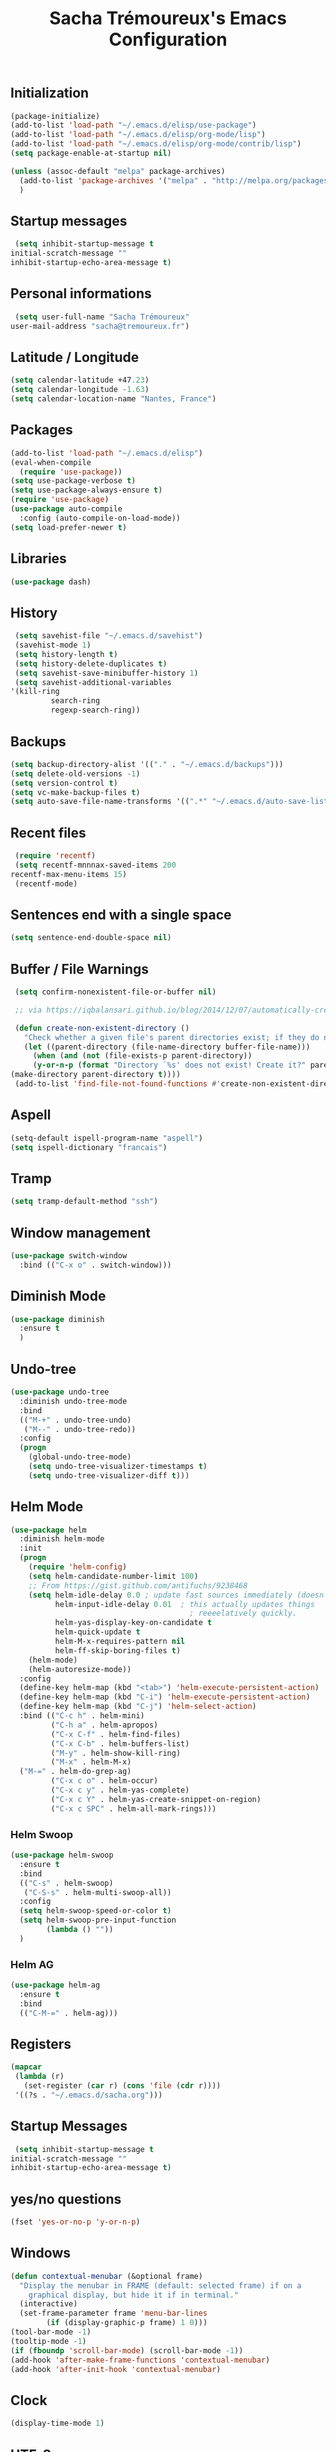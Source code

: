 #+TITLE: Sacha Trémoureux's Emacs Configuration
#+OPTIONS: toc:2 h:2

** Initialization

   #+BEGIN_SRC emacs-lisp :tangle yes
     (package-initialize)
     (add-to-list 'load-path "~/.emacs.d/elisp/use-package")
     (add-to-list 'load-path "~/.emacs.d/elisp/org-mode/lisp")
     (add-to-list 'load-path "~/.emacs.d/elisp/org-mode/contrib/lisp")
     (setq package-enable-at-startup nil)
   #+END_SRC

   #+BEGIN_SRC emacs-lisp :tangle yes
     (unless (assoc-default "melpa" package-archives)
       (add-to-list 'package-archives '("melpa" . "http://melpa.org/packages/") t)
       )
   #+END_SRC

** Startup messages

   #+BEGIN_SRC emacs-lisp :tangle yes
     (setq inhibit-startup-message t
   	initial-scratch-message ""
   	inhibit-startup-echo-area-message t)
   #+END_SRC

** Personal informations

   #+BEGIN_SRC emacs-lisp :tangle yes
     (setq user-full-name "Sacha Trémoureux"
   	user-mail-address "sacha@tremoureux.fr")
   #+END_SRC

** Latitude / Longitude
   #+BEGIN_SRC emacs-lisp :tangle yes
     (setq calendar-latitude +47.23)
     (setq calendar-longitude -1.63)
     (setq calendar-location-name "Nantes, France")
   #+END_SRC
** Packages

   #+BEGIN_SRC emacs-lisp :tangle yes
     (add-to-list 'load-path "~/.emacs.d/elisp")
     (eval-when-compile
       (require 'use-package))
     (setq use-package-verbose t)
     (setq use-package-always-ensure t)
     (require 'use-package)
     (use-package auto-compile
       :config (auto-compile-on-load-mode))
     (setq load-prefer-newer t)
   #+END_SRC

** Libraries

   #+BEGIN_SRC emacs-lisp :tangle yes
     (use-package dash)
   #+END_SRC

** History

   #+BEGIN_SRC emacs-lisp :tangle yes
     (setq savehist-file "~/.emacs.d/savehist")
     (savehist-mode 1)
     (setq history-length t)
     (setq history-delete-duplicates t)
     (setq savehist-save-minibuffer-history 1)
     (setq savehist-additional-variables
   	'(kill-ring
             search-ring
             regexp-search-ring))
   #+END_SRC

** Backups

   #+BEGIN_SRC emacs-lisp :tangle yes
     (setq backup-directory-alist '(("." . "~/.emacs.d/backups")))
     (setq delete-old-versions -1)
     (setq version-control t)
     (setq vc-make-backup-files t)
     (setq auto-save-file-name-transforms '((".*" "~/.emacs.d/auto-save-list/" t)))
   #+END_SRC

** Recent files
   #+BEGIN_SRC emacs-lisp :tangle yes
     (require 'recentf)
     (setq recentf-mnnnax-saved-items 200
   	recentf-max-menu-items 15)
     (recentf-mode)
   #+END_SRC

** Sentences end with a single space

   #+BEGIN_SRC emacs-lisp :tangle yes
     (setq sentence-end-double-space nil)
   #+END_SRC

** Buffer / File Warnings

   #+BEGIN_SRC emacs-lisp :tangle yes
     (setq confirm-nonexistent-file-or-buffer nil)

     ;; via https://iqbalansari.github.io/blog/2014/12/07/automatically-create-parent-directories-on-visiting-a-new-file-in-emacs/

     (defun create-non-existent-directory ()
       "Check whether a given file's parent directories exist; if they do not, offer to create them."
       (let ((parent-directory (file-name-directory buffer-file-name)))
         (when (and (not (file-exists-p parent-directory))
   		 (y-or-n-p (format "Directory `%s' does not exist! Create it?" parent-directory)))
   	(make-directory parent-directory t))))
     (add-to-list 'find-file-not-found-functions #'create-non-existent-directory)
   #+END_SRC

** Aspell

   #+BEGIN_SRC emacs-lisp :tangle yes
     (setq-default ispell-program-name "aspell")
     (setq ispell-dictionary "francais")
   #+END_SRC

** Tramp

   #+BEGIN_SRC emacs-lisp :tangle yes
     (setq tramp-default-method "ssh")
   #+END_SRC

** Window management

   #+BEGIN_SRC emacs-lisp :tangle yes
     (use-package switch-window
       :bind (("C-x o" . switch-window)))
   #+END_SRC
** Diminish Mode
   #+BEGIN_SRC emacs-lisp :tangle yes
     (use-package diminish
       :ensure t
       )
   #+END_SRC

** Undo-tree
   #+BEGIN_SRC emacs-lisp :tangle yes
     (use-package undo-tree
       :diminish undo-tree-mode
       :bind
       (("M-+" . undo-tree-undo)
        ("M--" . undo-tree-redo))
       :config
       (progn
         (global-undo-tree-mode)
         (setq undo-tree-visualizer-timestamps t)
         (setq undo-tree-visualizer-diff t)))
   #+END_SRC
** Helm Mode

   #+BEGIN_SRC emacs-lisp :tangle yes
     (use-package helm
       :diminish helm-mode
       :init
       (progn
         (require 'helm-config)
         (setq helm-candidate-number-limit 100)
         ;; From https://gist.github.com/antifuchs/9238468
         (setq helm-idle-delay 0.0 ; update fast sources immediately (doesn't).
               helm-input-idle-delay 0.01  ; this actually updates things
                                             ; reeeelatively quickly.
               helm-yas-display-key-on-candidate t
               helm-quick-update t
               helm-M-x-requires-pattern nil
               helm-ff-skip-boring-files t)
         (helm-mode)
         (helm-autoresize-mode))
       :config
       (define-key helm-map (kbd "<tab>") 'helm-execute-persistent-action)
       (define-key helm-map (kbd "C-i") 'helm-execute-persistent-action)
       (define-key helm-map (kbd "C-j") 'helm-select-action)
       :bind (("C-c h" . helm-mini)
              ("C-h a" . helm-apropos)
              ("C-x C-f" . helm-find-files)
              ("C-x C-b" . helm-buffers-list)
              ("M-y" . helm-show-kill-ring)
              ("M-x" . helm-M-x)
   	   ("M-=" . helm-do-grep-ag)
              ("C-x c o" . helm-occur)
              ("C-x c y" . helm-yas-complete)
              ("C-x c Y" . helm-yas-create-snippet-on-region)
              ("C-x c SPC" . helm-all-mark-rings)))
   #+END_SRC

*** Helm Swoop

    #+BEGIN_SRC emacs-lisp :tangle yes
      (use-package helm-swoop
        :ensure t
        :bind
        (("C-s" . helm-swoop)
         ("C-S-s" . helm-multi-swoop-all))
        :config
        (setq helm-swoop-speed-or-color t)
        (setq helm-swoop-pre-input-function
              (lambda () ""))
        )
    #+END_SRC

*** Helm AG

    #+BEGIN_SRC emacs-lisp :tangle yes
      (use-package helm-ag
        :ensure t
        :bind
        (("C-M-=" . helm-ag)))
    #+END_SRC

** Registers
   #+BEGIN_SRC emacs-lisp :tangle yes
     (mapcar
      (lambda (r)
        (set-register (car r) (cons 'file (cdr r))))
      '((?s . "~/.emacs.d/sacha.org")))
   #+END_SRC

** Startup Messages
   #+BEGIN_SRC emacs-lisp :tangle yes
     (setq inhibit-startup-message t
   	initial-scratch-message ""
   	inhibit-startup-echo-area-message t)
   #+END_SRC
** yes/no questions

   #+BEGIN_SRC emacs-lisp :tangle yes
     (fset 'yes-or-no-p 'y-or-n-p)
   #+END_SRC

** Windows

   #+BEGIN_SRC emacs-lisp :tangle yes
     (defun contextual-menubar (&optional frame)
       "Display the menubar in FRAME (default: selected frame) if on a
         graphical display, but hide it if in terminal."
       (interactive)
       (set-frame-parameter frame 'menu-bar-lines
   			 (if (display-graphic-p frame) 1 0)))
     (tool-bar-mode -1)
     (tooltip-mode -1)
     (if (fboundp 'scroll-bar-mode) (scroll-bar-mode -1))
     (add-hook 'after-make-frame-functions 'contextual-menubar)
     (add-hook 'after-init-hook 'contextual-menubar)
   #+END_SRC

** Clock

   #+BEGIN_SRC emacs-lisp :tangle yes
     (display-time-mode 1)
   #+END_SRC

** UTF-8

   #+BEGIN_SRC emacs-lisp :tangle yes
     (prefer-coding-system 'utf-8)
     (set-default-coding-systems 'utf-8)
     (set-terminal-coding-system 'utf-8)
     (set-keyboard-coding-system 'utf-8)
     (set-language-environment 'utf-8)
     (when (eq window-system nil)
       (setq x-select-request-type '(UTF8_STRING COMPOUND_TEXT TEXT STRING)))
   #+END_SRC

** Clipboard

   #+BEGIN_SRC emacs-lisp :tangle yes
     (bind-keys ("C-S-c" . clipboard-kill-ring-save)
                ("C-S-x" . clipboard-kill-region)
                ("C-S-v" . clipboard-yank))
   #+END_SRC

** Themes

   #+BEGIN_SRC emacs-lisp :tangle yes
     (use-package moe-theme
       :init
       (require 'moe-theme-switcher))
   #+END_SRC

** Columns
   #+BEGIN_SRC emacs-lisp :tangle yes
     (column-number-mode 1)
   #+END_SRC
** Fonts
   #+BEGIN_SRC emacs-lisp :tangle yes
     (setq default-frame-alist '((font . "Source Code Pro 14")))
   #+END_SRC

** Keybinds
   #+BEGIN_SRC emacs-lisp :tangle yes
     (bind-keys ("C-x b" . ibuffer))
   #+END_SRC
** Key-chords
   #+BEGIN_SRC emacs-lisp :tangle yes
     (use-package key-chord
       :init
       (progn
         (key-chord-mode 1)
         ;; k can be bound too
         (key-chord-define-global "uu"     'undo)
         (key-chord-define-global "êê"     'avy-goto-word-0)
         (key-chord-define-global "ww"     'switch-window)
         (key-chord-define-global "$$"     'avy-goto-line)
         (key-chord-define-global "FF"     'helm-find-files)))
   #+END_SRC
** Switch window
   #+BEGIN_SRC emacs-lisp :tangle yes
     (use-package switch-window
       :bind (("C-x o" . switch-window)))
   #+END_SRC
** Smartparens
   #+BEGIN_SRC emacs-lisp :tangle yes
     (use-package smartparens
       :ensure t
       :commands (smartparens-mode
   	       smartparens-strict-mode)
       :config
       (require 'smartparens-config))
   #+END_SRC
** Tramp
   #+BEGIN_SRC emacs-lisp :tangle yes
     (setq tramp-default-method "ssh")
   #+END_SRC
** Editor config
   #+BEGIN_SRC emacs-lisp :tangle yes
     (use-package editorconfig
       :ensure t
       :diminish editorconfig-mode
       :config
       (editorconfig-mode 1))
   #+END_SRC
** Yasnippet

   #+BEGIN_SRC emacs-lisp :tangle yes
     (use-package yasnippet
       :ensure t
       :diminish yas-minor-mode
       :config
       (setq yas-snippet-dirs '("~/.emacs.d/elisp/snippets" yas-installed-snippets-dir))
       (yas-global-mode 1))
   #+END_SRC

** Magit

   #+BEGIN_SRC emacs-lisp :tangle yes
     (use-package magit
       :ensure t
       :bind
       (("C-x g" . magit-status))
       :config
       (with-eval-after-load 'info
         (info-initialize)
         (add-to-list 'Info-directory-list
                      "~/.emacs.d/elisp/magit/Documentation/")))
   #+END_SRC

** mu4e

   #+BEGIN_SRC emacs-lisp :tangle yes
     (if (file-accessible-directory-p "~/.emacs.d/elisp/mu")
         (use-package mu4e
   	:ensure f
   	:load-path "~/.emacs.d/elisp/mu/mu4e"
   	:init
   	(require 'mu4e-contrib)
   	(setq mu4e-html2text-command 'mu4e-shr2text)

   	(setq mu4e-mu-binary "~/.emacs.d/elisp/mu/mu/mu"
   	      mu4e-maildir "~/Mails"
   	      mu4e-drafts-folder "/Drafts"
   	      mu4e-sent-folder "/Sent"
   	      mu4e-trash-folder "/Trash"
   	      mu4e-refile-folder "/Archives"
   	      mu4e-get-mail-command "mbsync -a"
   	      mu4e-update-interval 60
   	      message-signature "Sacha Trémoureux - <sacha@tremoureux.fr>\nAdministrateur Systèmes et Réseaux\n+33 (0)7 86 46 93 68"
   	      mu4e-compose-signature "Sacha Trémoureux - <sacha@tremoureux.fr>\nAdministrateur Systèmes et Réseaux\n+33 (0)7 86 46 93 68"
   	      )

   	(setq mu4e-change-filenames-when-moving t)

   	(setq mu4e-bookmarks
   	      '( ("flag:unread AND NOT flag:trashed" "Unread messages"      ?u)
   		 ("date:today..now"                  "Today's messages"     ?t)
   		 ("date:7d..now"                     "Last 7 days"          ?w)
   		 ("maildir:\"/INBOX\""                     "Inbox"          ?p)))
   	(setq auth-sources '("~/Documents/Security/mails/auth.gpg"))
   	(setq message-send-mail-function 'smtpmail-send-it
   	      smtpmail-stream-type 'starttls
   	      smtpmail-smtp-server "mx.mkfs.fr"
   	      smtpmail-smtp-service 587
   	      smtpmail-queue-mail nil
   	      smtpmail-queue-dir "~/Mails/queue/cur"
   	      )
   	:config
   	(add-to-list 'mu4e-view-actions
   		     '("ViewInBrowser" . mu4e-action-view-in-browser) t)
   	(add-hook 'mu4e-compose-mode-hook 'turn-on-orgstruct)
   	(add-hook 'mu4e-compose-mode-hook 'auto-fill-mode)
   	:bind
   	(("C-x a j" . mu4e))))
   #+END_SRC

*** mu4e alert

    #+BEGIN_SRC emacs-lisp :tangle yes
      (if (file-accessible-directory-p "~/.emacs.d/elisp/mu")
          (use-package mu4e-alert
    	:ensure t
    	:init
    	(mu4e-alert-set-default-style 'libnotify)
    	(mu4e-alert-enable-notifications)
    	(mu4e-alert-enable-mode-line-display)
    	(setq mu4e-alert-interesting-mail-query
    	      (concat
    	       "flag:unread"
    	       " AND NOT flag:trashed"))
    	))
    #+END_SRC
** Quick jump

   #+BEGIN_SRC emacs-lisp :tangle yes
     (use-package avy)
   #+END_SRC

** Org-mode

   #+BEGIN_SRC emacs-lisp :tangle yes
     (use-package org
       :init
       (setq org-src-tab-acts-natively t)
       (setq org-odt-data-dir "~/.emacs.d/elisp/org-mode/etc/")
       (setq org-odt-styles-dir "~/.emacs.d/elisp/org-mode/etc/styles/")
       (setq org-todo-keywords
             '((sequence "TODO(t)" "NEXT(n)" "|" "DONE(d)")
               (sequence "TODO(b)" "TOSEND(s)" "|" "DONE(d)")
               (sequence "WAITING(w)" "HOLD(h)" "SOMEDAY(o)" "|" "CANCELLED(c)")))
       :bind
       (("C-x a a" . org-agenda))
       )
   #+END_SRC

*** Org Agenda

    #+BEGIN_SRC emacs-lisp :tangle yes
      (setq org-agenda-files (list "~/Git repositories/Org mode/perso.org"
                                   "~/Git repositories/Org mode/tech.org" 
                                   "~/Git repositories/Org mode/work.org"))
      (setq org-agenda-todo-ignore-scheduled t)
      (setq org-agenda-skip-scheduled-if-done t)
      (setq org-agenda-skip-deadline-if-done t)
      (setq org-agenda-start-on-weekday nil)

      (defun org-archive-done-tasks ()
        "Archive finished or cancelled tasks."
        (interactive)
        (org-map-entries
         (lambda ()
           (org-archive-subtree)
           (setq org-map-continue-from (outline-previous-heading)))
         "TODO=\"DONE\"|TODO=\"CANCELLED\"" (if (org-before-first-heading-p) 'file 'tree)))
    #+END_SRC

** Indentation
   #+BEGIN_SRC emacs-lisp :tangle yes
     (setq tab-width 2)
     (setq indent-tabs-mode nil)
   #+END_SRC

** Cleanup

   #+BEGIN_SRC emacs-lisp :tangle yes
     (add-hook 'before-save-hook 'whitespace-cleanup)
   #+END_SRC

** Python
   #+BEGIN_SRC emacs-lisp :tangle yes
     (use-package python
       :ensure t
       :mode ("\\.py" . python-mode)
       :config
       (use-package elpy
         :ensure t
         :commands elpy-enable
         :config
         (setq elpy-rpc-python-command "python3"
   	    elpy-modules (dolist (elem '(elpy-module-highlight-indentation
   					 elpy-module-yasnippet))
   			   (remove elem elpy-modules))))
       (elpy-enable)
       (add-hook 'python-mode-hook #'smartparens-strict-mode))
   #+END_SRC
** Markdown
   #+BEGIN_SRC emacs-lisp :tangle yes
     (use-package markdown-mode
       :ensure t
       )
   #+END_SRC
** Yaml-Mode

   #+BEGIN_SRC emacs-lisp :tangle yes
     (use-package yaml-mode
       :ensure t
       )
   #+END_SRC

** Ansible-Mode

   #+BEGIN_SRC emacs-lisp :tangle yes
     (use-package ansible
       :ensure t
       )
   #+END_SRC
